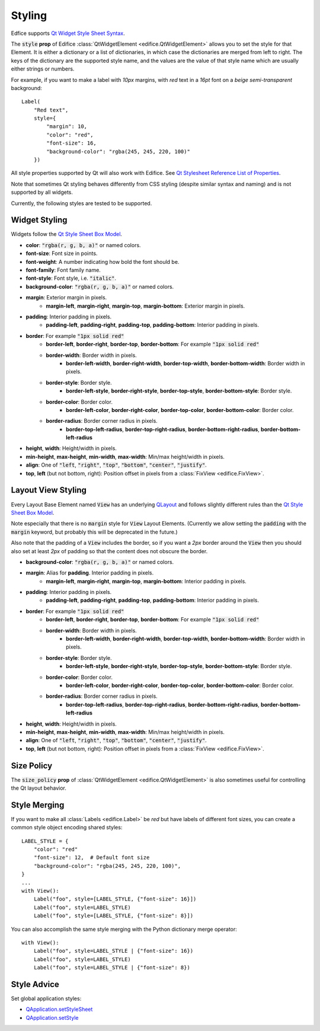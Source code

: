 Styling
=======

Edfice supports
`Qt Widget Style Sheet Syntax <https://doc.qt.io/qtforpython-6/overviews/stylesheet-syntax.html>`_.

The :code:`style` **prop** of Edifice :class:`QtWidgetElement <edifice.QtWidgetElement>` allows
you to set the style for that Element.
It is either a dictionary or a list of dictionaries, in which case the
dictionaries are merged from left to right.
The keys of the dictionary are the supported style name, and the values
are the value of that style name which are usually either strings or numbers.

For example, if you want to make a label with *10px* margins, with *red* text
in a *16pt* font on a *beige* *semi-transparent* background::

    Label(
        "Red text",
        style={
            "margin": 10,
            "color": "red",
            "font-size": 16,
            "background-color": "rgba(245, 245, 220, 100)"
        })

All style properties supported by Qt will also work with Edifice.
See `Qt Stylesheet Reference List of Properties <https://doc.qt.io/qtforpython-6/overviews/stylesheet-reference.html#list-of-properties>`_.

Note that sometimes Qt styling behaves differently from CSS styling
(despite similar syntax and naming) and is not supported by all widgets.

Currently, the following styles are tested to be supported.

Widget Styling
--------------

Widgets follow the
`Qt Style Sheet Box Model <https://doc.qt.io/qtforpython-6/overviews/stylesheet-syntax.html#box-model>`_.

- **color**: :code:`"rgba(r, g, b, a)"` or named colors.
- **font-size**: Font size in points.
- **font-weight**: A number indicating how bold the font should be.
- **font-family**: Font family name.
- **font-style**: Font style, i.e. :code:`"italic"`.
- **background-color**: :code:`"rgba(r, g, b, a)"` or named colors.
- **margin**: Exterior margin in pixels.
    - **margin-left**, **margin-right**, **margin-top**, **margin-bottom**: Exterior margin in pixels.
- **padding**: Interior padding in pixels.
    - **padding-left**, **padding-right**, **padding-top**, **padding-bottom**: Interior padding in pixels.
- **border**: For example :code:`"1px solid red"`
    - **border-left**, **border-right**, **border-top**, **border-bottom**: For example :code:`"1px solid red"`
    - **border-width**: Border width in pixels.
        - **border-left-width**, **border-right-width**, **border-top-width**, **border-bottom-width**: Border width in pixels.
    - **border-style**: Border style.
        - **border-left-style**, **border-right-style**, **border-top-style**, **border-bottom-style**: Border style.
    - **border-color**: Border color.
        - **border-left-color**, **border-right-color**, **border-top-color**, **border-bottom-color**: Border color.
    - **border-radius**: Border corner radius in pixels.
        - **border-top-left-radius**, **border-top-right-radius**, **border-bottom-right-radius**, **border-bottom-left-radius**
- **height**, **width**: Height/width in pixels.
- **min-height**, **max-height**, **min-width**, **max-width**: Min/max height/width in pixels.
- **align**: One of :code:`"left`, :code:`"right"`, :code:`"top"`, :code:`"bottom"`, :code:`"center"`, :code:`"justify"`.
- **top**, **left** (but not bottom, right): Position offset in pixels from a
  :class:`FixView <edifice.FixView>`.

Layout View Styling
------------

Every Layout Base Element named :code:`View` has an underlying
`QLayout <https://doc.qt.io/qtforpython-6/PySide6/QtWidgets/QLayout.html>`_
and follows slightly different rules than the
`Qt Style Sheet Box Model <https://doc.qt.io/qtforpython-6/overviews/stylesheet-syntax.html#box-model>`_.

Note especially that there is no :code:`margin` style for :code:`View` Layout
Elements. (Currently we allow setting the :code:`padding` with the
:code:`margin` keyword, but probably this will be deprecated in the future.)

Also note that the padding of a :code:`View` includes the border, so
if you want a *2px* border around the :code:`View` then you should also
set at least *2px* of padding so that the content does not obscure the border.

- **background-color**: :code:`"rgba(r, g, b, a)"` or named colors.
- **margin**: Alias for **padding**. Interior padding in pixels.
    - **margin-left**, **margin-right**, **margin-top**, **margin-bottom**: Interior padding in pixels.
- **padding**: Interior padding in pixels.
    - **padding-left**, **padding-right**, **padding-top**, **padding-bottom**: Interior padding in pixels.
- **border**: For example :code:`"1px solid red"`
    - **border-left**, **border-right**, **border-top**, **border-bottom**: For example :code:`"1px solid red"`
    - **border-width**: Border width in pixels.
        - **border-left-width**, **border-right-width**, **border-top-width**, **border-bottom-width**: Border width in pixels.
    - **border-style**: Border style.
        - **border-left-style**, **border-right-style**, **border-top-style**, **border-bottom-style**: Border style.
    - **border-color**: Border color.
        - **border-left-color**, **border-right-color**, **border-top-color**, **border-bottom-color**: Border color.
    - **border-radius**: Border corner radius in pixels.
        - **border-top-left-radius**, **border-top-right-radius**, **border-bottom-right-radius**, **border-bottom-left-radius**
- **height**, **width**: Height/width in pixels.
- **min-height**, **max-height**, **min-width**, **max-width**: Min/max height/width in pixels.
- **align**: One of :code:`"left`, :code:`"right"`, :code:`"top"`, :code:`"bottom"`, :code:`"center"`, :code:`"justify"`.
- **top**, **left** (but not bottom, right): Position offset in pixels from a
  :class:`FixView <edifice.FixView>`.


Size Policy
-----------

The :code:`size_policy` **prop** of :class:`QtWidgetElement <edifice.QtWidgetElement>` is also
sometimes useful for controlling the Qt layout behavior.

Style Merging
-------------

If you want to make all :class:`Labels <edifice.Label>` be *red* but have labels of different
font sizes, you can create a common style object encoding shared styles::

    LABEL_STYLE = {
        "color": "red"
        "font-size": 12,  # Default font size
        "background-color": "rgba(245, 245, 220, 100)",
    }
    ...
    with View():
        Label("foo", style=[LABEL_STYLE, {"font-size": 16}])
        Label("foo", style=LABEL_STYLE)
        Label("foo", style=[LABEL_STYLE, {"font-size": 8}])

You can also accomplish the same style merging with the Python dictionary
merge operator::

    with View():
        Label("foo", style=LABEL_STYLE | {"font-size": 16})
        Label("foo", style=LABEL_STYLE)
        Label("foo", style=LABEL_STYLE | {"font-size": 8})


Style Advice
------------

Set global application styles:

- `QApplication.setStyleSheet <https://doc.qt.io/qtforpython-6/PySide6/QtWidgets/QApplication.html#PySide6.QtWidgets.QApplication.setStyleSheet>`_
- `QApplication.setStyle <https://doc.qt.io/qtforpython-6/PySide6/QtWidgets/QApplication.html#PySide6.QtWidgets.QApplication.setStyle>`_